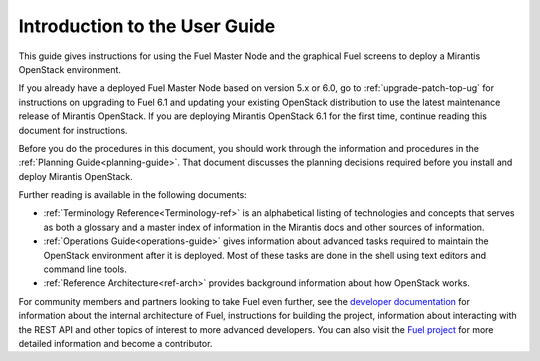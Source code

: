 
.. index:: Introduction

.. _User-Introduction:

Introduction to the User Guide
==============================

This guide gives instructions for using
the Fuel Master Node and the graphical Fuel screens
to deploy a Mirantis OpenStack environment.

If you already have a deployed Fuel Master Node based on version
5.x or 6.0, go to :ref:`upgrade-patch-top-ug` for instructions on
upgrading to Fuel 6.1 and updating your existing OpenStack distribution
to use the latest maintenance release of Mirantis OpenStack.
If you are deploying Mirantis OpenStack 6.1 for the first time,
continue reading this document for instructions.

Before you do the procedures in this document,
you should work through the information and procedures in the
:ref:`Planning Guide<planning-guide>`.
That document discusses the planning decisions
required before you install and deploy Mirantis OpenStack.

Further reading is available in the following documents:

- :ref:`Terminology Reference<Terminology-ref>` is an alphabetical listing
  of technologies and concepts
  that serves as both a glossary and a master index
  of information in the Mirantis docs and other sources of information.
- :ref:`Operations Guide<operations-guide>` gives information about advanced tasks
  required to maintain the OpenStack environment after it is deployed.
  Most of these tasks are done in the shell
  using text editors and command line tools.
- :ref:`Reference Architecture<ref-arch>` provides background information
  about how OpenStack works.

For community members and partners looking to take Fuel even further,
see the `developer documentation <https://docs.fuel-infra.org/fuel-dev/develop.html>`_
for information about the internal architecture of Fuel,
instructions for building the project,
information about interacting with the REST API
and other topics of interest to more advanced developers.
You can also visit the `Fuel project <https://launchpad.net/fuel>`_
for more detailed information and become a contributor.
